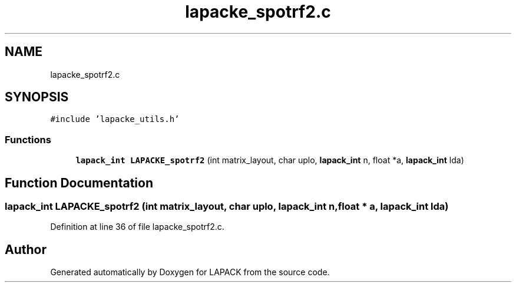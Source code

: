 .TH "lapacke_spotrf2.c" 3 "Tue Nov 14 2017" "Version 3.8.0" "LAPACK" \" -*- nroff -*-
.ad l
.nh
.SH NAME
lapacke_spotrf2.c
.SH SYNOPSIS
.br
.PP
\fC#include 'lapacke_utils\&.h'\fP
.br

.SS "Functions"

.in +1c
.ti -1c
.RI "\fBlapack_int\fP \fBLAPACKE_spotrf2\fP (int matrix_layout, char uplo, \fBlapack_int\fP n, float *a, \fBlapack_int\fP lda)"
.br
.in -1c
.SH "Function Documentation"
.PP 
.SS "\fBlapack_int\fP LAPACKE_spotrf2 (int matrix_layout, char uplo, \fBlapack_int\fP n, float * a, \fBlapack_int\fP lda)"

.PP
Definition at line 36 of file lapacke_spotrf2\&.c\&.
.SH "Author"
.PP 
Generated automatically by Doxygen for LAPACK from the source code\&.
